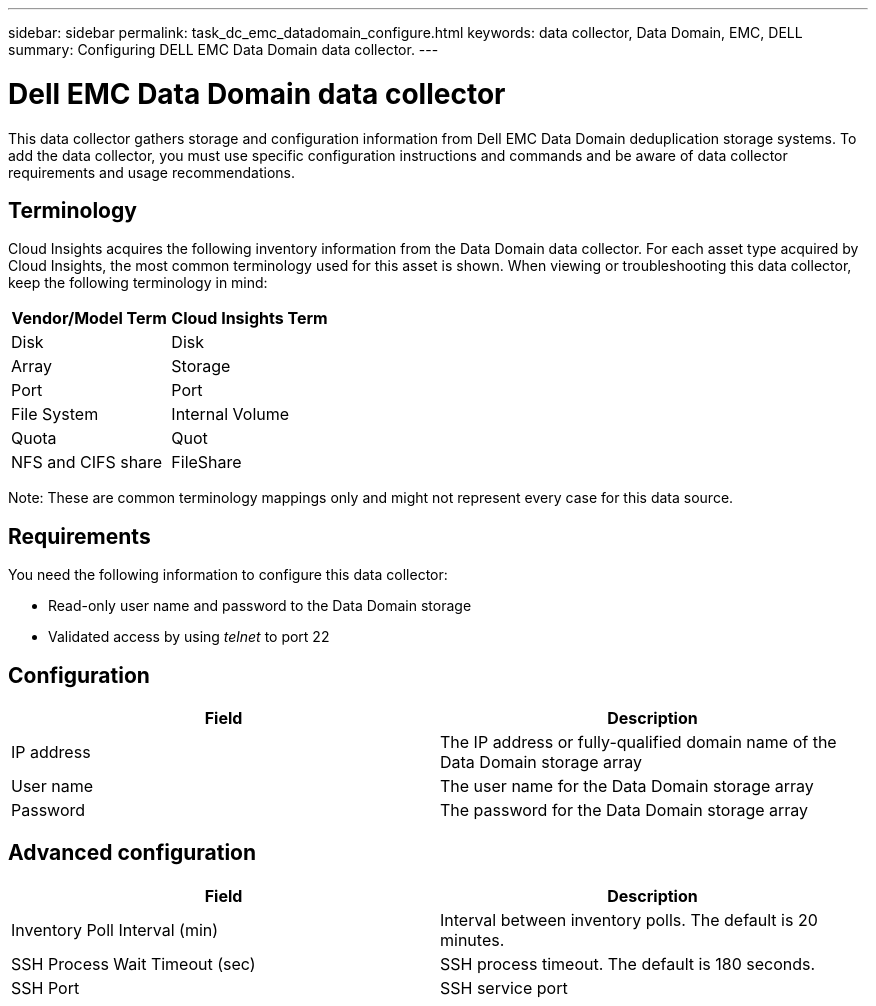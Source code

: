 ---
sidebar: sidebar
permalink: task_dc_emc_datadomain_configure.html
keywords: data collector, Data Domain, EMC, DELL
summary: Configuring DELL EMC Data Domain data collector.
---

= Dell EMC Data Domain data collector

:toc: macro
:hardbreaks:
:toclevels: 1
:nofooter:
:icons: font
:linkattrs:
:imagesdir: ./media/

[.lead]

This data collector gathers storage and configuration information from Dell EMC Data Domain deduplication storage systems. To add the data collector, you must use specific configuration instructions and commands and be aware of data collector requirements and usage recommendations.

== Terminology

Cloud Insights acquires the following inventory information from the Data Domain data collector. For each asset type acquired by Cloud Insights, the most common terminology used for this asset is shown. When viewing or troubleshooting this data collector, keep the following terminology in mind:

[cols=2*, options="header", cols"50,50"]
|===
|Vendor/Model Term|Cloud Insights Term 
|Disk|Disk
|Array|Storage
|Port|Port
|File System|Internal Volume
|Quota|Quot
|NFS and CIFS share|FileShare
|===

Note: These are common terminology mappings only and might not represent every case for this data source.

== Requirements

You need the following information to configure this data collector:

* Read-only user name and password to the Data Domain storage 
* Validated access by using _telnet_ to port 22

== Configuration

[cols=2*, options="header", cols"50,50"]
|===
|Field|Description 
|IP address|The IP address or fully-qualified domain name of the Data Domain storage array 
|User name|The user name for the Data Domain storage array
|Password|The password for the Data Domain storage array 
|===

== Advanced configuration

[cols=2*, options="header", cols"50,50"]
|===
|Field|Description 
|Inventory Poll Interval (min)|Interval between inventory polls. The default is 20 minutes. 
|SSH Process Wait Timeout (sec)|SSH process timeout. The default is 180 seconds.
|SSH Port|SSH service port 

